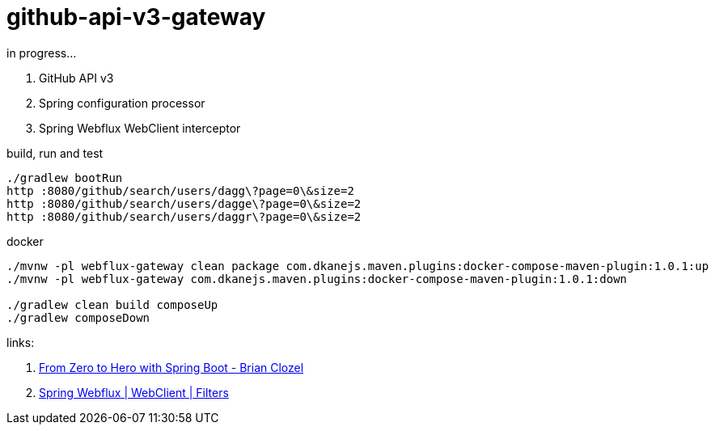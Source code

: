 = github-api-v3-gateway

//tag::content[]
in progress...

. GitHub API v3
. Spring configuration processor
. Spring Webflux WebClient interceptor

.build, run and test
----
./gradlew bootRun
http :8080/github/search/users/dagg\?page=0\&size=2
http :8080/github/search/users/dagge\?page=0\&size=2
http :8080/github/search/users/daggr\?page=0\&size=2
----

.docker
----
./mvnw -pl webflux-gateway clean package com.dkanejs.maven.plugins:docker-compose-maven-plugin:1.0.1:up
./mvnw -pl webflux-gateway com.dkanejs.maven.plugins:docker-compose-maven-plugin:1.0.1:down

./gradlew clean build composeUp
./gradlew composeDown
----

links:

. link:https://www.youtube.com/watch?v=aA4tfBGY6jY[From Zero to Hero with Spring Boot - Brian Clozel]
. link:https://docs.spring.io/spring/docs/current/spring-framework-reference/web-reactive.html#webflux-client-filter[Spring Webflux | WebClient | Filters]

//end::content[]
